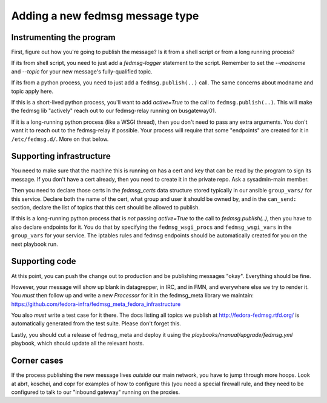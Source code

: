 .. title: Adding a new fedmsg message type
.. slug: fedmsg-new-message-type
.. date: 2016-05-27

================================
Adding a new fedmsg message type
================================


Instrumenting the program
=========================
First, figure out how you're going to publish the message?  Is it from a shell
script or from a long running process?

If its from shell script, you need to just add a `fedmsg-logger` statement to
the script.  Remember to set the `--modname` and `--topic` for your new
message's fully-qualified topic.

If its from a python process, you need to just add a ``fedmsg.publish(..)``
call.  The same concerns about modname and topic apply here.

If this is a short-lived python process, you'll want to add `active=True` to the
call to ``fedmsg.publish(..)``.  This will make the fedmsg lib "actively" reach
out to our fedmsg-relay running on busgateway01.

If it is a long-running python process (like a WSGI thread), then you don't need
to pass any extra arguments.  You don't want it to reach out to the fedmsg-relay
if possible.  Your process will require that some "endpoints" are created for it
in ``/etc/fedmsg.d/``.  More on that below.

Supporting infrastructure
=========================


You need to make sure that the machine this is running on has a cert and key
that can be read by the program to sign its message.  If you don't have a cert
already, then you need to create it in the private repo.  Ask a sysadmin-main
member.

Then you need to declare those certs in the `fedmsg_certs` data structure stored
typically in our ansible ``group_vars/`` for this service.  Declare both the
name of the cert, what group and user it should be owned by, and in the
``can_send:`` section, declare the list of topics that this cert should be
allowed to publish.

If this is a long-running python process that is *not* passing `active=True` to
the call to `fedmsg.publish(..)`, then you have to also declare endpoints for
it.  You do that by specifying the ``fedmsg_wsgi_procs`` and
``fedmsg_wsgi_vars`` in the ``group_vars`` for your service.  The iptables rules
and fedmsg endpoints should be automatically created for you on the next
playbook run.

Supporting code
===============

At this point, you can push the change out to production and be publishing
messages "okay".  Everything should be fine.

However, your message will show up blank in datagrepper, in IRC, and in FMN, and
everywhere else we try to render it.  You *must* then follow up and write a new
`Processor` for it in the fedmsg_meta library we maintain:
https://github.com/fedora-infra/fedmsg_meta_fedora_infrastructure

You also *must* write a test case for it there.  The docs listing all topics we
publish at http://fedora-fedmsg.rtfd.org/ is automatically generated from the
test suite.  Please don't forget this.

Lastly, you should cut a release of fedmsg_meta and deploy it using the
`playbooks/manual/upgrade/fedmsg.yml` playbook, which should update all the
relevant hosts.

Corner cases
============

If the process publishing the new message lives *outside* our main network, you
have to jump through more hoops.  Look at abrt, koschei, and copr for examples
of how to configure this (you need a special firewall rule, and they need to be
configured to talk to our "inbound gateway" running on the proxies.
